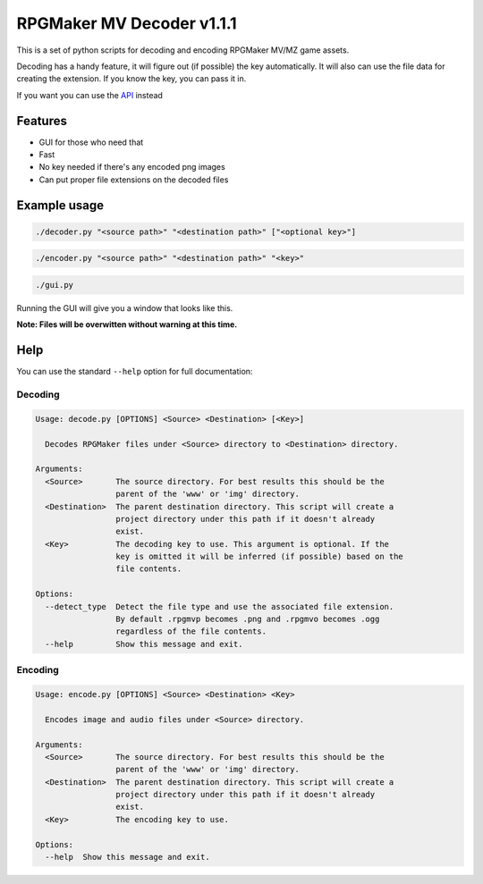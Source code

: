 
RPGMaker MV Decoder v1.1.1
==========================


.. image:: https://img.shields.io/github/workflow/status/kins-dev/rpgmaker_mv_decoder/CodeQL/v1.1.1?label=v1.1.1%20CodeQL&logo=GitHub
   :target: https://github.com/kins-dev/rpgmaker_mv_decoder/actions/workflows/codeql-analysis.yml
   :alt: v1.1.1 CodeQL Status
 
.. image:: https://img.shields.io/github/workflow/status/kins-dev/rpgmaker_mv_decoder/Python%20application/v1.1.1?label=v1.1.1%20Python%20application&logo=GitHub
   :target: https://github.com/kins-dev/rpgmaker_mv_decoder/actions/workflows/python-app.yml
   :alt: v1.1.1 Python Application Status
 
.. image:: https://img.shields.io/github/workflow/status/kins-dev/rpgmaker_mv_decoder/Upload%20Python%20Package/v1.1.1?label=v1.1.1%20Upload%20Python%20Package&logo=GitHub
   :target: https://github.com/kins-dev/rpgmaker_mv_decoder/actions/workflows/python-publish.yml
   :alt: v1.1.1 Pylint Status
 
.. image:: https://img.shields.io/readthedocs/rpgmaker_mv_decoder/v1.1.1?label=v1.1.1%20Documentation&logo=readthedocs
   :target: https://rpgmaker-mv-decoder.readthedocs.io/en/v1.1.1/
   :alt: Documentation status


.. image:: https://img.shields.io/pypi/v/rpgmaker_mv_decoder?label=Latest%20pypi%20release&logo=pypi&color=blue
   :target: https://pypi.python.org/pypi/rpgmaker_mv_decoder
   :alt: Latest pypi release


This is a set of python scripts for decoding and encoding RPGMaker MV/MZ game assets.

Decoding has a handy feature, it will figure out (if possible) the key automatically.
It will also can use the file data for creating the extension.
If you know the key, you can pass it in.

If you want you can use the `API <https://rpgmaker-mv-decoder.readthedocs.io>`_ instead

Features
--------


* GUI for those who need that
* Fast
* No key needed if there's any encoded png images
* Can put proper file extensions on the decoded files

Example usage
-------------

.. code-block:: bash

   ./decoder.py "<source path>" "<destination path>" ["<optional key>"]

.. code-block:: bash

   ./encoder.py "<source path>" "<destination path>" "<key>"

.. code-block:: bash

   ./gui.py

Running the GUI will give you a window that looks like this.


.. image:: https://raw.githubusercontent.com/kins-dev/rpgmaker_mv_decoder/main/docs/_static/screenshots/main.png
   :target: https://raw.githubusercontent.com/kins-dev/rpgmaker_mv_decoder/main/docs/_static/screenshots/main.png
   :alt: Main Window


**Note: Files will be overwitten without warning at this time.**

Help
----

You can use the standard ``--help`` option for full documentation:

Decoding
^^^^^^^^

.. code-block:: plain

   Usage: decode.py [OPTIONS] <Source> <Destination> [<Key>]

     Decodes RPGMaker files under <Source> directory to <Destination> directory.

   Arguments:
     <Source>       The source directory. For best results this should be the
                    parent of the 'www' or 'img' directory.
     <Destination>  The parent destination directory. This script will create a
                    project directory under this path if it doesn't already
                    exist.
     <Key>          The decoding key to use. This argument is optional. If the
                    key is omitted it will be inferred (if possible) based on the
                    file contents.

   Options:
     --detect_type  Detect the file type and use the associated file extension.
                    By default .rpgmvp becomes .png and .rpgmvo becomes .ogg
                    regardless of the file contents.
     --help         Show this message and exit.

Encoding
^^^^^^^^

.. code-block:: plain

   Usage: encode.py [OPTIONS] <Source> <Destination> <Key>

     Encodes image and audio files under <Source> directory.

   Arguments:
     <Source>       The source directory. For best results this should be the
                    parent of the 'www' or 'img' directory.
     <Destination>  The parent destination directory. This script will create a
                    project directory under this path if it doesn't already
                    exist.
     <Key>          The encoding key to use.

   Options:
     --help  Show this message and exit.
